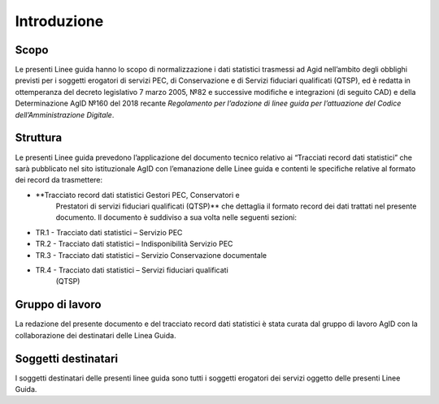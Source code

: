 .. _`§2`:

Introduzione
============

Scopo
-----
Le presenti Linee guida hanno lo scopo di normalizzazione i dati
statistici trasmessi ad Agid nell’ambito degli obblighi previsti per i
soggetti erogatori di servizi PEC, di Conservazione e di Servizi
fiduciari qualificati (QTSP), ed è redatta in ottemperanza del decreto
legislativo 7 marzo 2005, №82 e successive modifiche e integrazioni
(di seguito CAD) e della Determinazione AgID №160 del 2018 recante
*Regolamento per l’adozione di linee guida per l’attuazione del Codice
dell’Amministrazione Digitale*.

Struttura
---------
Le presenti Linee guida prevedono l’applicazione del documento tecnico relativo ai
“Tracciati record dati statistici” che sarà pubblicato nel sito
istituzionale AgID con l’emanazione delle Linee guida e contenti le specifiche
relative al formato dei record da trasmettere:

-  **Tracciato record dati statistici Gestori PEC, Conservatori e
      Prestatori di servizi fiduciari qualificati (QTSP)** che dettaglia
      il formato record dei dati trattati nel presente documento. Il
      documento è suddiviso a sua volta nelle seguenti sezioni:

-  TR.1 - Tracciato dati statistici – Servizio PEC

-  TR.2 - Tracciato dati statistici – Indisponibilità Servizio PEC

-  TR.3 - Tracciato dati statistici – Servizio Conservazione documentale

-  TR.4 - Tracciato dati statistici – Servizi fiduciari qualificati
      (QTSP)

Gruppo di lavoro
----------------
La redazione del presente documento e del tracciato record dati
statistici è stata curata dal gruppo di lavoro AgID con la
collaborazione dei destinatari delle Linea Guida.

Soggetti destinatari
--------------------
I soggetti destinatari delle presenti linee guida sono tutti i soggetti
erogatori dei servizi oggetto delle presenti Linee Guida.


.. forum_italia::
   :topic_id: 11994
   :scope: document
